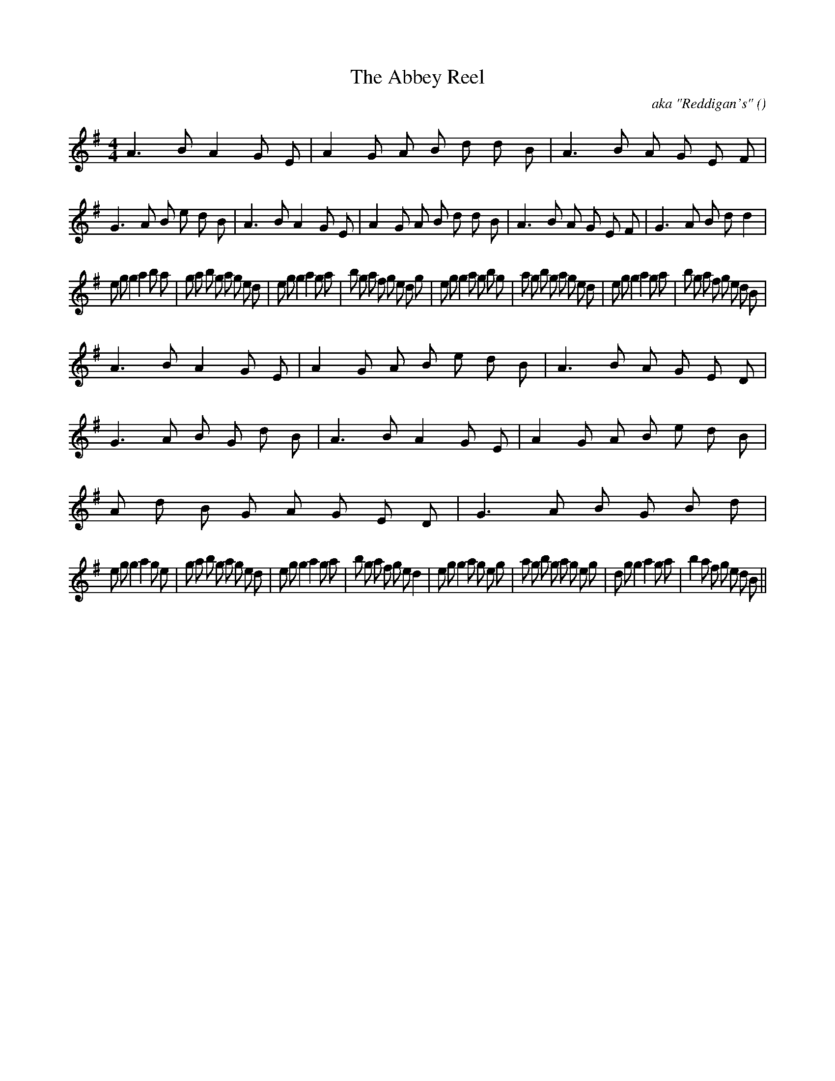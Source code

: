 X:1
T: The Abbey Reel
N:
C:aka "Reddigan's"
S:
A:
O:
R:
M:4/4
K:G
I:speed 232
%W:
% voice 1 (1 lines, 47 notes)
K:G
M:4/4
L:1/16
A6 B2 A4 G2 E2 |A4 G2 A2 B2 d2 d2 B2 |A6 B2 A2 G2 E2 F2 |G6 A2 B2 e2 d2 B2 |A6 B2 A4 G2 E2 |A4 G2 A2 B2 d2 d2 B2 |A6 B2 A2 G2 E2 F2 |G6 A2 B2 d2 d4 |
%W:
% voice 1 (1 lines, 57 notes)
e2 g2 g4 a4 b2 a2 |g2 a2 b2 g2 a2 g2 e2 d2 |e2 g2 g4 a4 g2 a2 |b2 g2 a2 f2 g2 e2 d2 g2 |e2 g2 g4 a2 g2 b2 g2 |a2 g2 b2 g2 a2 g2 e2 d2 |e2 g2 g4 a4 g2 a2 |b2 g2 a2 f2 g2 e2 d2 B2 |
%W:
% voice 1 (1 lines, 50 notes)
A6 B2 A4 G2 E2 |A4 G2 A2 B2 e2 d2 B2 |A6 B2 A2 G2 E2 D2 |G6 A2 B2 G2 d2 B2 |A6 B2 A4 G2 E2 |A4 G2 A2 B2 e2 d2 B2 |A2 d2 B2 G2 A2 G2 E2 D2 |G6 A2 B2 G2 B2 d2 |
%W:
% voice 1 (1 lines, 55 notes)
e2 g2 g4 a4 g2 e2 |g2 a2 b2 g2 a2 g2 e2 d2 |e2 g2 g4 a4 g2 a2 |b2 g2 a2 f2 g2 e2 d4 |e2 g2 g4 a2 g2 e2 g2 |a2 g2 b2 g2 a2 g2 e2 g2 |d2 g2 g4 a4 g2 a2 |b4 a2 f2 g2 e2 d2 B2 ||
